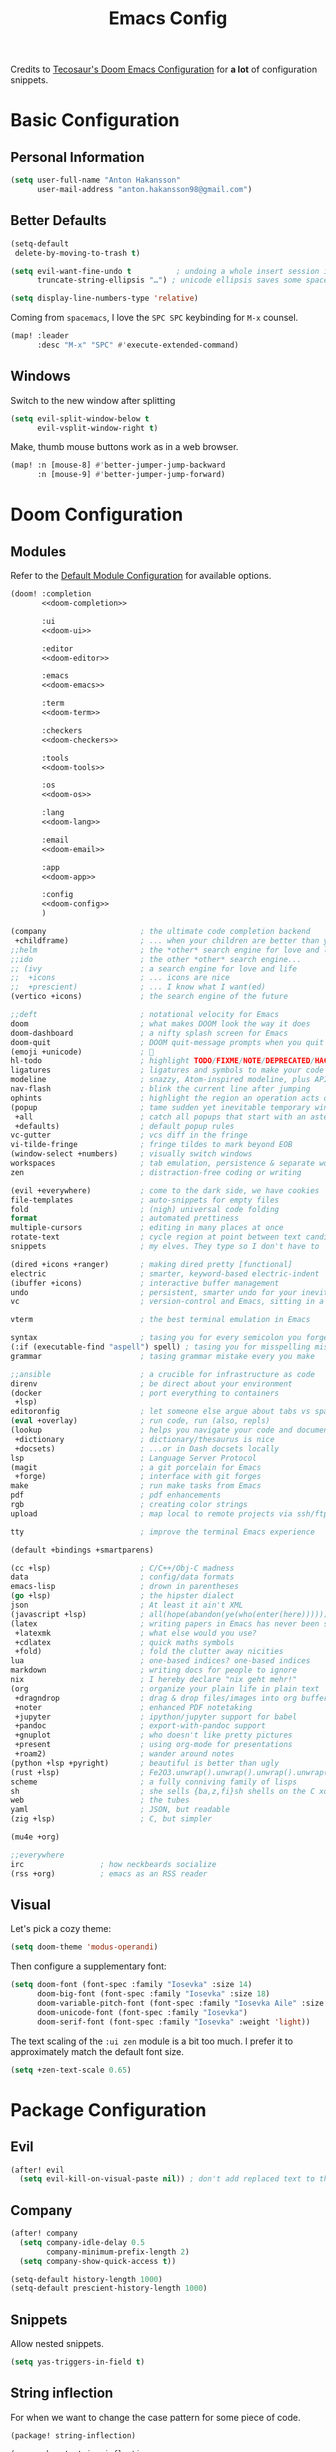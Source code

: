 #+title: Emacs Config
#+startup: show2levels
#+property: header-args:emacs-lisp :tangle config.el :comments link :results none
#+property: header-args:elisp :exports code

Credits to [[https://tecosaur.github.io/emacs-config/config.html][Tecosaur's Doom Emacs Configuration]] for *a lot* of configuration snippets.

* Basic Configuration
** Personal Information
#+begin_src emacs-lisp
(setq user-full-name "Anton Hakansson"
      user-mail-address "anton.hakansson98@gmail.com")
#+end_src

** Better Defaults
#+begin_src emacs-lisp
(setq-default
 delete-by-moving-to-trash t)

(setq evil-want-fine-undo t          ; undoing a whole insert session is a bit too much. Make it more granular.
      truncate-string-ellipsis "…") ; unicode ellipsis saves some space

(setq display-line-numbers-type 'relative)
#+end_src

Coming from =spacemacs=, I love the =SPC SPC= keybinding for =M-x= counsel.
#+begin_src emacs-lisp
(map! :leader
      :desc "M-x" "SPC" #'execute-extended-command)
#+end_src

** Windows
Switch to the new window after splitting
#+begin_src emacs-lisp
(setq evil-split-window-below t
      evil-vsplit-window-right t)
#+end_src

Make, thumb mouse buttons work as in a web browser.
#+begin_src emacs-lisp
(map! :n [mouse-8] #'better-jumper-jump-backward
      :n [mouse-9] #'better-jumper-jump-forward)
#+end_src

* Doom Configuration
** Modules
:PROPERTIES:
:header-args:emacs-lisp: :tangle no
:END:

Refer to the [[https://github.com/hlissner/doom-emacs/blob/master/init.example.el][Default Module Configuration]] for available options.

#+attr_html: :collapsed t
#+begin_src emacs-lisp :tangle init.el :noweb no-export :comments no
(doom! :completion
       <<doom-completion>>

       :ui
       <<doom-ui>>

       :editor
       <<doom-editor>>

       :emacs
       <<doom-emacs>>

       :term
       <<doom-term>>

       :checkers
       <<doom-checkers>>

       :tools
       <<doom-tools>>

       :os
       <<doom-os>>

       :lang
       <<doom-lang>>

       :email
       <<doom-email>>

       :app
       <<doom-app>>

       :config
       <<doom-config>>
       )
#+end_src

#+name: doom-completion
#+begin_src emacs-lisp
(company                     ; the ultimate code completion backend
 +childframe)                ; ... when your children are better than you
;;helm                       ; the *other* search engine for love and life
;;ido                        ; the other *other* search engine...
;; (ivy                      ; a search engine for love and life
;;  +icons                   ; ... icons are nice
;;  +prescient)              ; ... I know what I want(ed)
(vertico +icons)             ; the search engine of the future
#+end_src

#+name: doom-ui
#+begin_src emacs-lisp
;;deft                       ; notational velocity for Emacs
doom                         ; what makes DOOM look the way it does
doom-dashboard               ; a nifty splash screen for Emacs
doom-quit                    ; DOOM quit-message prompts when you quit Emacs
(emoji +unicode)             ; 🙂
hl-todo                      ; highlight TODO/FIXME/NOTE/DEPRECATED/HACK/REVIEW
ligatures                    ; ligatures and symbols to make your code pretty again
modeline                     ; snazzy, Atom-inspired modeline, plus API
nav-flash                    ; blink the current line after jumping
ophints                      ; highlight the region an operation acts on
(popup                       ; tame sudden yet inevitable temporary windows
 +all                        ; catch all popups that start with an asterix
 +defaults)                  ; default popup rules
vc-gutter                    ; vcs diff in the fringe
vi-tilde-fringe              ; fringe tildes to mark beyond EOB
(window-select +numbers)     ; visually switch windows
workspaces                   ; tab emulation, persistence & separate workspaces
zen                          ; distraction-free coding or writing
#+end_src

#+name: doom-editor
#+begin_src emacs-lisp
(evil +everywhere)           ; come to the dark side, we have cookies
file-templates               ; auto-snippets for empty files
fold                         ; (nigh) universal code folding
format                       ; automated prettiness
multiple-cursors             ; editing in many places at once
rotate-text                  ; cycle region at point between text candidates
snippets                     ; my elves. They type so I don't have to
#+end_src

#+name: doom-emacs
#+begin_src emacs-lisp
(dired +icons +ranger)       ; making dired pretty [functional]
electric                     ; smarter, keyword-based electric-indent
(ibuffer +icons)             ; interactive buffer management
undo                         ; persistent, smarter undo for your inevitable mistakes
vc                           ; version-control and Emacs, sitting in a tree
#+end_src

#+name: doom-term
#+begin_src emacs-lisp
vterm                        ; the best terminal emulation in Emacs
#+end_src

#+name: doom-checkers
#+begin_src emacs-lisp
syntax                       ; tasing you for every semicolon you forget
(:if (executable-find "aspell") spell) ; tasing you for misspelling mispelling
grammar                      ; tasing grammar mistake every you make
#+end_src

#+name: doom-tools
#+begin_src emacs-lisp
;;ansible                    ; a crucible for infrastructure as code
direnv                       ; be direct about your environment
(docker                      ; port everything to containers
 +lsp)
editoronfig                  ; let someone else argue about tabs vs spaces
(eval +overlay)              ; run code, run (also, repls)
(lookup                      ; helps you navigate your code and documentation
 +dictionary                 ; dictionary/thesaurus is nice
 +docsets)                   ; ...or in Dash docsets locally
lsp                          ; Language Server Protocol
(magit                       ; a git porcelain for Emacs
 +forge)                     ; interface with git forges
make                         ; run make tasks from Emacs
pdf                          ; pdf enhancements
rgb                          ; creating color strings
upload                       ; map local to remote projects via ssh/ftp
#+end_src

#+name: doom-os
#+begin_src emacs-lisp
tty                          ; improve the terminal Emacs experience
#+end_src

#+name: doom-config
#+begin_src emacs-lisp
(default +bindings +smartparens)
#+end_src

#+name: doom-lang
#+begin_src emacs-lisp
(cc +lsp)                    ; C/C++/Obj-C madness
data                         ; config/data formats
emacs-lisp                   ; drown in parentheses
(go +lsp)                    ; the hipster dialect
json                         ; At least it ain't XML
(javascript +lsp)            ; all(hope(abandon(ye(who(enter(here))))))
(latex                       ; writing papers in Emacs has never been so fun
 +latexmk                    ; what else would you use?
 +cdlatex                    ; quick maths symbols
 +fold)                      ; fold the clutter away nicities
lua                          ; one-based indices? one-based indices
markdown                     ; writing docs for people to ignore
nix                          ; I hereby declare "nix geht mehr!"
(org                         ; organize your plain life in plain text
 +dragndrop                  ; drag & drop files/images into org buffers
 +noter                      ; enhanced PDF notetaking
 +jupyter                    ; ipython/jupyter support for babel
 +pandoc                     ; export-with-pandoc support
 +gnuplot                    ; who doesn't like pretty pictures
 +present                    ; using org-mode for presentations
 +roam2)                     ; wander around notes
(python +lsp +pyright)       ; beautiful is better than ugly
(rust +lsp)                  ; Fe2O3.unwrap().unwrap().unwrap().unwrap()
scheme                       ; a fully conniving family of lisps
sh                           ; she sells {ba,z,fi}sh shells on the C xor
web                          ; the tubes
yaml                         ; JSON, but readable
(zig +lsp)                   ; C, but simpler
#+end_src

#+name: doom-email
#+begin_src emacs-lisp
(mu4e +org)
#+end_src

#+name: doom-app
#+begin_src emacs-lisp
;;everywhere
irc                 ; how neckbeards socialize
(rss +org)          ; emacs as an RSS reader
#+end_src
** Visual
Let's pick a cozy theme:
#+begin_src emacs-lisp
(setq doom-theme 'modus-operandi)
#+end_src

Then configure a supplementary font:
#+begin_src emacs-lisp
(setq doom-font (font-spec :family "Iosevka" :size 14)
      doom-big-font (font-spec :family "Iosevka" :size 18)
      doom-variable-pitch-font (font-spec :family "Iosevka Aile" :size 14)
      doom-unicode-font (font-spec :family "Iosevka")
      doom-serif-font (font-spec :family "Iosevka" :weight 'light))
#+end_src

The text scaling of the =:ui zen= module is a bit too much.
I prefer it to approximately match the default font size.
#+begin_src emacs-lisp
(setq +zen-text-scale 0.65)
#+end_src

* Package Configuration
** Evil
#+begin_src emacs-lisp
(after! evil
  (setq evil-kill-on-visual-paste nil)) ; don't add replaced text to the kill ring
#+end_src
** Company
#+begin_src emacs-lisp
(after! company
  (setq company-idle-delay 0.5
        company-minimum-prefix-length 2)
  (setq company-show-quick-access t))
#+end_src

#+begin_src emacs-lisp
(setq-default history-length 1000)
(setq-default prescient-history-length 1000)
#+end_src

** Snippets
Allow nested snippets.
#+begin_src emacs-lisp
(setq yas-triggers-in-field t)
#+end_src

** String inflection
For when we want to change the case pattern for some piece of code.
#+begin_src emacs-lisp :tangle packages.el
(package! string-inflection)
#+end_src

#+begin_src emacs-lisp
(use-package! string-inflection
  :commands (string-inflection-all-cycle
             string-inflection-toggle
             string-inflection-camelcase
             string-inflection-lower-camelcase
             string-inflection-kebab-case
             string-inflection-underscore
             string-inflection-capital-underscore
             string-inflection-upcase))
#+end_src
** Academic phrases
Fight the blank page!
#+begin_src emacs-lisp :tangle packages.el
(package! academic-phrases)
#+end_src
** CDLaTeX
#+begin_src emacs-lisp
(after! cdlatex
  (setq
   cdlatex-math-symbol-prefix (string-to-char ";")
   cdlatex-simplify-sub-super-scripts nil
   cdlatex-math-symbol-alist
   '( ;; adding missing functions to 3rd level symbols
     (?_    ("\\downarrow"  "\\Downarrow"           "\\inf"))
     (?2    ("^2"           "\\sqrt{?}"     ""     ))
     (?3    ("^3"           "\\sqrt[3]{?}"  ""     ))
     (?^    ("\\uparrow"    ""           "\\sup"))
     (?k    ("\\kappa"      ""           "\\ker"))
     (?m    ("\\mu"         ""           "\\lim"))
     (?c    (""             "\\circ"     "\\cos"))
     (?d    ("\\delta"      "\\partial"  "\\dim"))
     (?D    ("\\Delta"      "\\nabla"    "\\deg"))
     ;; no idea why \Phi isnt on 'F' in first place, \phi is on 'f'.
     (?F    ("\\Phi"))
     ;; now just conveniance
     (?v    ("\\lor"   "\\vdash"))
     (?V    (""        "\\vDash"))
     (?.    ("\\cdot"  "\\dots"))
     (?:    ("\\vdots" "\\ddots"))
     (?*    ("\\times" "\\star" "\\ast")))
   cdlatex-math-modify-alist
   '( ;; my own stuff
     (?B    "\\mathbb"        nil          t    nil  nil)
     (?t    "\\text"          nil          t    nil  nil)
     (?a    "\\abs"           nil          t    nil  nil)))
  )

(when EMACS28+
  (add-hook 'latex-mode-hook #'TeX-latex-mode))
#+end_src

** Org
:PROPERTIES:
:header-args:emacs-lisp: :tangle no :noweb-ref org-conf
:END:
Wrap whole org configuration within an src_elisp{(after! ...)} block.
#+begin_src emacs-lisp :noweb no-export :tangle config.el :noweb-ref nil
(after! org
  <<org-conf>>
)
#+end_src

*** Packages
:PROPERTIES:
:header-args:emacs-lisp: :tangle packages.el :comments no
:END:
**** Org Itself
#+begin_src emacs-lisp
(unpin! org) ; may be bugs
#+end_src
**** Eagerly toggle elements
***** Latex Fragments
Toggle latex fragments on/off when cursor enters/leaves a latex fragment.
#+begin_src emacs-lisp
(package! org-fragtog)
#+end_src

#+begin_src emacs-lisp :tangle config.el
(use-package! org-fragtog
  :hook (org-mode . org-fragtog-mode))
#+end_src
***** Org elements
Toggle org elements(link, bold, etc.) on/off when cursor enters/leaves an org element.
#+begin_src emacs-lisp
(package! org-appear)
#+end_src

#+begin_src emacs-lisp :tangle config.el
(use-package! org-appear
  :hook (org-mode . org-appear-mode)
  :config
  (setq org-appear-autoemphasis t
        org-appear-autosubmarkers t
        org-appear-autolinks nil)
  ;; for proper first-time setup, `org-appear--set-elements'
  ;; needs to be run after other hooks have acted.
  (run-at-time nil nil #'org-appear--set-elements))
#+end_src

**** Sage Math
#+begin_src emacs-lisp
(package! sage-shell-mode)
(package! ob-sagemath)
#+end_src

#+begin_src emacs-lisp :tangle config.el
(use-package! sage-shell-mode)
(use-package! ob-sagemath)
#+end_src
**** Anki Editor
Anki is great, however the text input is clunky; and behold! there's an emacs package for that.
It depends on the [[https://ankiweb.net/shared/info/2055492159][AnkiConnect]] add-on.

#+begin_src emacs-lisp
(package! anki-editor)
#+end_src

#+begin_src emacs-lisp :tangle config.el
(use-package anki-editor
  :after org
  :bind (:map org-mode-map
         ("<f9>"  . anki-editor-push-tree))
  :config
  (setq anki-editor-create-decks t ;; Allow anki-editor to create a new deck if it doesn't exist
        anki-editor-org-tags-as-anki-tags t)
   (defun anki-editor-push-tree ()
    "Push all notes under a tree."
    (interactive)
    (anki-editor-push-notes '(4))
    (anki-editor-reset-cloze-number))
   )
    #+end_src

To quickly create cards let's use a snippet.
Remember to set:
#+begin_src org
,:PROPERTIES:
,:ANKI_DECK: <deck name>
,:END:
#+end_src
in the parent heading.

#+begin_src snippet :mkdirp t :tangle snippets/org-mode/anki_card
# -*- mode: snippet -*-
# name: anki card
# key: <A
# --
`(make-string (+ (org-current-level) 1) ?*)` Card
:PROPERTIES:
:ANKI_NOTE_TYPE: Basic
:END:
`(make-string (+ (org-current-level) 2) ?*)` Front
$1
`(make-string (+ (org-current-level) 2) ?*)` Back
$0
#+end_src

#+begin_src snippet :mkdirp t :tangle snippets/org-mode/anki_card_cloze
# -*- mode: snippet -*-
# name: anki
# key: <AC
# --
`(make-string (+ (org-current-level) 1) ?*)` $1
:PROPERTIES:
:ANKI_NOTE_TYPE: Cloze
:END:
`(make-string (+ (org-current-level) 2) ?*)` Text
$0
#+end_src

*** Behavior
**** Defaults
#+begin_src emacs-lisp :noweb-ref org-conf
(setq org-directory "~/documents/org"
      org-roam-directory (concat org-directory "/roam")
      +org-capture-journal-file (concat org-directory "/journal.org")
      org-log-done 'time
      org-list-allow-alphabetical t ; have a. A. a) A) list bullets
      org-export-in-background t
      org-catch-invisible-edits 'smart
      org-export-with-sub-superscripts '{} ; don't treat lone _ or ^ as sub/superscripts, require _{} or ^{}
      )
#+end_src
**** GTD
#+begin_src emacs-lisp
(setq +org-capture-todo-file "gtd/inbox.org"
      org-agenda-files
      (mapcar (lambda (f) (concat org-directory f))
              '("/gtd/inbox.org" "/gtd/gtd.org" "/gtd/someday.org" "/gtd/tickler.org"))
      org-capture-templates
      '(("t" "Todo [inbox]" entry (file +org-capture-todo-file)
        "* TODO %?\n:PROPERTIES:\n:ENTERED_ON: %U\n:END:")
        ("T" "Tickler" entry
         (file "gtd/tickler.org")
         "* %i%? \n %U")
        ("n" "Personal notes" entry
         (file +org-capture-notes-file)
         "* %u %?\n%i\n%a" :prepend t)
        ("j" "Journal" entry
         (file+olp+datetree +org-capture-journal-file)
         "* %U %?\n%i\n%a" :prepend t)
        ("p" "Templates for projects")
        ("pt" "Project-local todo" entry
         (file+headline +org-capture-project-todo-file "Inbox")
         "* TODO %?\n%i\n%a" :prepend t)
        ("pn" "Project-local notes" entry
         (file+headline +org-capture-project-notes-file "Inbox")
         "* %U %?\n%i\n%a" :prepend t)
        ("pc" "Project-local changelog" entry
         (file+headline +org-capture-project-changelog-file "Unreleased")
         "* %U %?\n%i\n%a" :prepend t)
        ("o" "Centralized templates for projects")
        ("ot" "Project todo" entry #'+org-capture-central-project-todo-file "* TODO %?\n %i\n %a" :heading "Tasks" :prepend nil)
        ("on" "Project notes" entry #'+org-capture-central-project-notes-file "* %U %?\n %i\n %a" :heading "Notes" :prepend t)
        ("oc" "Project changelog" entry #'+org-capture-central-project-changelog-file "* %U %?\n %i\n %a" :heading "Changelog" :prepend t)))
#+end_src

Alter the TODO keywords to reflect GTD and log when an item transitions from TODO to NEXT.
#+begin_src emacs-lisp
(setq org-todo-keywords
      '((sequence "TODO(t)" "NEXT(n!)" "|" "DONE(d)")
        (sequence "WAIT(w@/!)" "|" "CANCELLED(c@/!)")))
#+end_src

**** GTD Agenda
#+begin_src emacs-lisp
(setq org-agenda-custom-commands
      '(
        ("g" "Get Things Done (GTD)"
         ((agenda)
          (todo "NEXT" ((org-agenda-overriding-header "Next:")))
          (todo "WAIT" ((org-agenda-overriding-header "Waiting on:")))
          (tags-todo "inbox" ((org-agenda-overriding-header "Inbox:")))
          (tags-todo "projects" ((org-agenda-overriding-header "Projects:")))
          (tags "CLOSED>=\"<today>\"" ((org-agenda-overriding-header "\nCompleted today\n")))
          ))))
#+end_src

**** View Exported file
~:localleader v~ has no pre-existing binding, so let's use it to view possible output files.

#+begin_src emacs-lisp
(map! :map org-mode-map
      :localleader
      :desc "View exported file"
      "v" #'org-view-output-file)

(defvar org-view-output-file-extensions '("pdf" "md" "txt" "tex" "html")
        "Search for output files with these extensions, in order, viewing the first that matches")

(defvar org-view-external-file-extensions '("html") "File extensions that should be opened externally")

(defun org-view-output-file (&optional org-file-path)
        "Visit buffer open on the first output file (if any) found, using 'org-view-output-file-extensions'"
        (interactive)
        (let* ((org-file-path (or org-file-path (buffer-file-name) ""))
               (dir (file-name-directory org-file-path))
               (basename (file-name-base org-file-path))
               (output-file nil))
          (dolist (extension org-view-output-file-extensions)
            (unless output-file
              (when (file-exists-p (concat dir basename "." extension))
                (setq output-file (concat dir basename "." extension)))))
          (if output-file
              (if (member (file-name-extension output-file) org-view-external-file-extensions)
                  (browse-url-xdg-open output-file)
                (pop-to-buffer (or (find-buffer-visiting output-file)
                                   (find-file-noselect output-file))))
              (message "No exported file found"))))
#+end_src

**** Math editing
=cdlatex= is useful for quickly inserting math symbols.
#+begin_src emacs-lisp
(add-hook 'org-mode-hook 'turn-on-org-cdlatex)
#+end_src

Quickly grabbing input from the buffer and evaluation mathematical expressions is useful.
Let us add some custom keybindings.
#+begin_src emacs-lisp
(map! :map org-mode-map
      :leader (:prefix-map ("=" . "calc")
               "=" #'calc-dispatch
               "c" #'calc
               "q" #'quick-calc
                            "g" #'calc-grab-region))
#+end_src

**** Snippet Helpers
I often want to set =src-block= headers, and it's a pain to
+ type them out
+ remember what the accepted values are
+ oh, and specifying the same language again and again

We can solve this in three steps
+ having one-letter snippets, conditioned on ~(point)~ being within a src header
+ creating a nice prompt showing accepted values and the current default
+ pre-filling the =src-block= language with the last language used

For header args, the keys I'll use are
+ =r= for =:results=
+ =e= for =:exports=
+ =v= for =:eval=
+ =s= for =:session=
+ =d= for =:dir=

#+begin_src emacs-lisp
(defun +yas/org-src-header-p ()
  "Determine whether `point' is within a src-block header or header-args."
  (pcase (org-element-type (org-element-context))
    ('src-block (< (point) ; before code part of the src-block
                   (save-excursion (goto-char (org-element-property :begin (org-element-context)))
                                   (forward-line 1)
                                   (point))))
    ('inline-src-block (< (point) ; before code part of the inline-src-block
                          (save-excursion (goto-char (org-element-property :begin (org-element-context)))
                                          (search-forward "]{")
                                          (point))))
    ('keyword (string-match-p "^header-args" (org-element-property :value (org-element-context))))))
#+end_src

Now let's write a function we can reference in yasnippets to produce a nice
interactive way to specify header args.

#+begin_src emacs-lisp
(defun +yas/org-prompt-header-arg (arg question values)
  "Prompt the user to set ARG header property to one of VALUES with QUESTION.
The default value is identified and indicated. If either default is selected,
or no selection is made: nil is returned."
  (let* ((src-block-p (not (looking-back "^#\\+property:[ \t]+header-args:.*" (line-beginning-position))))
         (default
           (or
            (cdr (assoc arg
                        (if src-block-p
                            (nth 2 (org-babel-get-src-block-info t))
                          (org-babel-merge-params
                           org-babel-default-header-args
                           (let ((lang-headers
                                  (intern (concat "org-babel-default-header-args:"
                                                  (+yas/org-src-lang)))))
                             (when (boundp lang-headers) (eval lang-headers t)))))))
            ""))
         default-value)
    (setq values (mapcar
                  (lambda (value)
                    (if (string-match-p (regexp-quote value) default)
                        (setq default-value
                              (concat value " "
                                      (propertize "(default)" 'face 'font-lock-doc-face)))
                      value))
                  values))
    (let ((selection (consult--read values :prompt question :default default-value)))
      (unless (or (string-match-p "(default)$" selection)
                  (string= "" selection))
        selection))))
#+end_src

Finally, we fetch the language information for new source blocks.

Since we're getting this info, we might as well go a step further and also
provide the ability to determine the most popular language in the buffer that
doesn't have any =header-args= set for it (with =#+properties=).

#+begin_src emacs-lisp
(defun +yas/org-src-lang ()
  "Try to find the current language of the src/header at `point'.
Return nil otherwise."
  (let ((context (org-element-context)))
    (pcase (org-element-type context)
      ('src-block (org-element-property :language context))
      ('inline-src-block (org-element-property :language context))
      ('keyword (when (string-match "^header-args:\\([^ ]+\\)" (org-element-property :value context))
                  (match-string 1 (org-element-property :value context)))))))

(defun +yas/org-last-src-lang ()
  "Return the language of the last src-block, if it exists."
  (save-excursion
    (beginning-of-line)
    (when (re-search-backward "^[ \t]*#\\+begin_src" nil t)
      (org-element-property :language (org-element-context)))))

(defun +yas/org-most-common-no-property-lang ()
  "Find the lang with the most source blocks that has no global header-args, else nil."
  (let (src-langs header-langs)
    (save-excursion
      (goto-char (point-min))
      (while (re-search-forward "^[ \t]*#\\+begin_src" nil t)
        (push (+yas/org-src-lang) src-langs))
      (goto-char (point-min))
      (while (re-search-forward "^[ \t]*#\\+property: +header-args" nil t)
        (push (+yas/org-src-lang) header-langs)))

    (setq src-langs
          (mapcar #'car
                  ;; sort alist by frequency (desc.)
                  (sort
                   ;; generate alist with form (value . frequency)
                   (cl-loop for (n . m) in (seq-group-by #'identity src-langs)
                            collect (cons n (length m)))
                   (lambda (a b) (> (cdr a) (cdr b))))))

    (car (cl-set-difference src-langs header-langs :test #'string=))))
#+end_src
**** lsp-mode in src blocks
#+begin_src emacs-lisp
(cl-defmacro lsp-org-babel-enable (lang)
  "Support LANG in org source code block."
  (setq centaur-lsp 'lsp-mode)
  (cl-check-type lang stringp)
  (let* ((edit-pre (intern (format "org-babel-edit-prep:%s" lang)))
         (intern-pre (intern (format "lsp--%s" (symbol-name edit-pre)))))
    `(progn
       (defun ,intern-pre (info)
         (let ((file-name (->> info caddr (alist-get :file))))
           (unless file-name
             (setq file-name (make-temp-file "babel-lsp-")))
           (setq buffer-file-name file-name)
           (lsp-deferred)))
       (put ',intern-pre 'function-documentation
            (format "Enable lsp-mode in the buffer of org source block (%s)."
                    (upcase ,lang)))
       (if (fboundp ',edit-pre)
           (advice-add ',edit-pre :after ',intern-pre)
         (progn
           (defun ,edit-pre (info)
             (,intern-pre info))
           (put ',edit-pre 'function-documentation
                (format "Prepare local buffer environment for org source block (%s)."
                        (upcase ,lang))))))))
(defvar org-babel-lang-list
  '("python" "ipython" "emacs-lisp" "elisp" "c"))
(dolist (lang org-babel-lang-list)
  (eval `(lsp-org-babel-enable ,lang)))
#+end_src

**** Translate capital keywords (old) to lower case (new)
Everyone used to use ~#+CAPITAL~ keywords. Then people realized that ~#+lowercase~ is actually both marginally easier and visually nicer, so now the capital version is just used in the manual.

#+begin_src emacs-lisp
(defun my/org-syntax-convert-keyword-case-to-lower ()
  "Convert all #+KEYWORDS to #+keywords."
  (interactive)
  (save-excursion
    (goto-char (point-min))
    (let ((count 0)
          (case-fold-search nil))
      (while (re-search-forward "^[ \t]*#\\+[A-Z_]+" nil t)
        (unless (s-matches-p "RESULTS" (match-string 0))
          (replace-match (downcase (match-string 0)) t)
          (setq count (1+ count))))
      (message "Replaced %d occurances" count))))
#+end_src
**** Create figures with =draw.io=
#+begin_src emacs-lisp
(defvar my/drawio-svg-template
"
<?xml version=\"1.0\" encoding=\"UTF-8\"?>
<!DOCTYPE svg PUBLIC \"-//W3C//DTD SVG 1.1//EN\" \"http://www.w3.org/Graphics/SVG/1.1/DTD/svg11.dtd\">
<svg xmlns=\"http://www.w3.org/2000/svg\" xmlns:xlink=\"http://www.w3.org/1999/xlink\" version=\"1.1\" width=\"1px\" height=\"1px\" viewBox=\"-0.5 -0.5 1 1\" content=\"&lt;mxfile host=&quot;Electron&quot; modified=&quot;2021-04-06T19:59:21.217Z&quot; agent=&quot;5.0 (X11; Linux x86_64) AppleWebKit/537.36 (KHTML, like Gecko) draw.io/13.6.2 Chrome/83.0.4103.122 Electron/9.2.0 Safari/537.36&quot; etag=&quot;jvakbBwTCuQwA_FwzQcD&quot; version=&quot;13.6.2&quot; type=&quot;device&quot;&gt;&lt;diagram id=&quot;oKLLFZHwsVmmPUDXrigO&quot; name=&quot;Page-1&quot;&gt;ddHBDsIgDADQr+HOwEXvc+rF0w6eyaiDhK0Lwwz9erfAnGR6IeW1UFIIL1p/tqJXV5RgCKPSE34kjO13+bTO8IzAWYDGahkoW6HSL4hIoz60hCEpdIjG6T7FGrsOapeYsBbHtOyOJu3aiwY2UNXCbPWmpVNBDzld/QK6UUvnjMZMK5biCIMSEscv4iXhhUV0IWp9AWae3TKXcO70J/t5mIXO/TgwBevd0yb5IF6+AQ==&lt;/diagram&gt;&lt;/mxfile&gt;\"><defs/><g/></svg>
"
"Template file for draw.io"
  )

(defun my/drawio-create (&optional template-path)
  (interactive)
  (require 'org-download)
  (let*((basename (read-string (format "Filename [%s]: " "figure.svg") nil nil "figure.svg"))
        (dir org-download-image-dir)
        (filepath (concat dir "/" (org-download-file-format-default basename)))
        (org-download-image-org-width 400))
      (make-directory dir t)
      (write-region my/drawio-svg-template nil filepath)
      (start-process-shell-command "drawio" nil (format "drawio %s" filepath)) ; open svg file
      (org-download-insert-link basename filepath)
    )
  )

(defun my/drawio-edit ()
  (interactive)
  (let ((context (org-element-context)))
    (if (not (eq (car-safe context) 'link))
        (user-error "Not on a link")
      (start-process-shell-command
       "drawio"
       "drawio"
       (format "drawio %s"
               (shell-quote-wildcard-pattern
                (url-unhex-string (plist-get (cadr context) :path)))))))
  )
#+end_src
*** Emacs Visuals
**** Org-modern
=org-modern= implements a "modern" style of an Org buffer that looks amazing; let's use it.

#+begin_src emacs-lisp :tangle packages.el
(package! org-modern)
#+end_src

#+begin_src emacs-lisp
(use-package! org-modern
  :hook (org-mode . org-modern-mode)
  :commands org-modern-mode)
#+end_src

=org-modern= expects that ~org-indent-mode~ is off.
#+begin_src emacs-lisp
(setq org-startup-indented nil)
#+end_src

Since org-modern’s tag face supplants Org’s tag face, we need to adjust the spell-check face ignore list

#+begin_src emacs-lisp
(after! spell-fu
  (push 'org-modern-tag (alist-get 'org-mode +spell-excluded-faces-alist)))
#+end_src

**** Font Display
Mixed pitch is great. As is ~+org-pretty-mode~.
#+begin_src emacs-lisp
(add-hook 'org-mode-hook #'mixed-pitch-mode)
(add-hook 'org-mode-hook #'+org-pretty-mode)
#+end_src

Let's make headings a bit bigger
#+begin_src emacs-lisp
(custom-set-faces!
  '(outline-1 :weight extra-bold :height 1.25)
  '(outline-2 :weight bold :height 1.15)
  '(outline-3 :weight bold :height 1.12)
  '(outline-4 :weight semi-bold :height 1.09)
  '(outline-5 :weight semi-bold :height 1.06)
  '(outline-6 :weight semi-bold :height 1.03)
  '(outline-8 :weight semi-bold)
  '(outline-9 :weight semi-bold)
  '(org-level-1 :weight semi-bold :height 1.25)
  '(org-level-2 :weight semi-bold :height 1.15)
  '(org-level-3 :weight semi-bold :height 1.12)
  '(org-level-4 :weight semi-bold :height 1.09)
  '(org-level-5 :weight semi-bold :height 1.06)
  '(org-level-6 :weight semi-bold :height 1.03)
  '(org-level-7 :weight semi-bold)
  '(org-level-8 :weight semi-bold)
  )
#+end_src

And the same with the title.
#+begin_src emacs-lisp
(custom-set-faces!
  '(org-document-title :height 1.2))
#+end_src

It seems reasonable to have deadlines in the error face when they're passed.
#+begin_src emacs-lisp
(setq org-agenda-deadline-faces
      '((1.001 . error)
        (1.0 . org-warning)
        (0.5 . org-upcoming-deadline)
        (0.0 . org-upcoming-distant-deadline)))
#+end_src

We can then have quote blocks stand out a bit more by making them /italic/.
#+begin_src emacs-lisp
(setq org-fontify-quote-and-verse-blocks t)
#+end_src

**** Symbols
It's also nice to change the character used for collapsed items (by default ~…~).
#+begin_src emacs-lisp
(setq org-ellipsis "…")
#+end_src

**** Fontifying inline src blocks
Org does lovely things with =#+begin_src= blocks, like using font-lock for
language's major-mode behind the scenes and pulling out the lovely colorful
results. By contrast, inline =src_= blocks are somewhat neglected.

I am not the first person to feel this way, thankfully others have [[https://stackoverflow.com/questions/20309842/how-to-syntax-highlight-for-org-mode-inline-source-code-src-lang/28059832][taken to
stackexchange]] to voice their desire for inline src fontification. I was going to
steal their work, but unfortunately they didn't perform /true/ source code
fontification, but simply applied the =org-code= face to the content.

We can do better than that, and we shall! Using ~org-src-font-lock-fontify-block~
we can apply language-appropriate syntax highlighting. Then, continuing on to
={{{results(...)}}}= , it can have the =org-block= face applied to match, and then
the value-surrounding constructs hidden by mimicking the behaviour of
~prettify-symbols-mode~.

#+begin_warning
This currently only highlights a single inline src block per line.
I have no idea why it stops, but I'd rather it didn't.
If you have any idea what's going on or how to fix this /please/ get in touch.
#+end_warning

#+begin_src emacs-lisp
(defvar org-prettify-inline-results t
  "Whether to use (ab)use prettify-symbols-mode on {{{results(...)}}}.
Either t or a cons cell of strings which are used as substitutions
for the start and end of inline results, respectively.")

(defvar org-fontify-inline-src-blocks-max-length 200
  "Maximum content length of an inline src block that will be fontified.")

(defun org-fontify-inline-src-blocks (limit)
  "Try to apply `org-fontify-inline-src-blocks-1'."
  (condition-case nil
      (org-fontify-inline-src-blocks-1 limit)
    (error (message "Org mode fontification error in %S at %d"
                    (current-buffer)
                    (line-number-at-pos)))))

(defun org-fontify-inline-src-blocks-1 (limit)
  "Fontify inline src_LANG blocks, from `point' up to LIMIT."
  (let ((case-fold-search t)
        (initial-point (point)))
    (while (re-search-forward "\\_<src_\\([^ \t\n[{]+\\)[{[]?" limit t) ; stolen from `org-element-inline-src-block-parser'
      (let ((beg (match-beginning 0))
            pt
            (lang-beg (match-beginning 1))
            (lang-end (match-end 1)))
        (remove-text-properties beg lang-end '(face nil))
        (font-lock-append-text-property lang-beg lang-end 'face 'org-meta-line)
        (font-lock-append-text-property beg lang-beg 'face 'shadow)
        (font-lock-append-text-property beg lang-end 'face 'org-block)
        (setq pt (goto-char lang-end))
        ;; `org-element--parse-paired-brackets' doesn't take a limit, so to
        ;; prevent it searching the entire rest of the buffer we temporarily
        ;; narrow the active region.
        (save-restriction
          (narrow-to-region beg (min (point-max) limit (+ lang-end org-fontify-inline-src-blocks-max-length)))
          (when (ignore-errors (org-element--parse-paired-brackets ?\[))
            (remove-text-properties pt (point) '(face nil))
            (font-lock-append-text-property pt (point) 'face 'org-block)
            (setq pt (point)))
          (when (ignore-errors (org-element--parse-paired-brackets ?\{))
            (remove-text-properties pt (point) '(face nil))
            (font-lock-append-text-property pt (1+ pt) 'face '(org-block shadow))
            (unless (= (1+ pt) (1- (point)))
              (if org-src-fontify-natively
                  (org-src-font-lock-fontify-block (buffer-substring-no-properties lang-beg lang-end) (1+ pt) (1- (point)))
                (font-lock-append-text-property (1+ pt) (1- (point)) 'face 'org-block)))
            (font-lock-append-text-property (1- (point)) (point) 'face '(org-block shadow))
            (setq pt (point))))
        (when (and org-prettify-inline-results (re-search-forward "\\= {{{results(" limit t))
          (font-lock-append-text-property pt (1+ pt) 'face 'org-block)
          (goto-char pt))))
    (when org-prettify-inline-results
      (goto-char initial-point)
      (org-fontify-inline-src-results limit))))

(defun org-fontify-inline-src-results (limit)
  (while (re-search-forward "{{{results(\\(.+?\\))}}}" limit t)
    (remove-list-of-text-properties (match-beginning 0) (point)
                                    '(composition
                                      prettify-symbols-start
                                      prettify-symbols-end))
    (font-lock-append-text-property (match-beginning 0) (match-end 0) 'face 'org-block)
    (let ((start (match-beginning 0)) (end (match-beginning 1)))
      (with-silent-modifications
        (compose-region start end (if (eq org-prettify-inline-results t) "⟨" (car org-prettify-inline-results)))
        (add-text-properties start end `(prettify-symbols-start ,start prettify-symbols-end ,end))))
    (let ((start (match-end 1)) (end (point)))
      (with-silent-modifications
        (compose-region start end (if (eq org-prettify-inline-results t) "⟩" (cdr org-prettify-inline-results)))
        (add-text-properties start end `(prettify-symbols-start ,start prettify-symbols-end ,end))))))

(defun org-fontify-inline-src-blocks-enable ()
  "Add inline src fontification to font-lock in Org.
Must be run as part of `org-font-lock-set-keywords-hook'."
  (setq org-font-lock-extra-keywords
        (append org-font-lock-extra-keywords '((org-fontify-inline-src-blocks)))))

(add-hook 'org-font-lock-set-keywords-hook #'org-fontify-inline-src-blocks-enable)
#+end_src

Doom theme's extra fontification is more problematic than helpful.
#+begin_src emacs-lisp
(setq doom-themes-org-fontify-special-tags nil)
#+end_src

*** LaTeX Export
#+begin_src emacs-lisp
(setq org-latex-pdf-process '("latexmk -f -pdf -%latex -shell-escape -interaction=nonstopmode -output-directory=%o %f"))
#+end_src
*** Snippets
:PROPERTIES:
:header-args:snippet: :mkdirp t
:END:

#+begin_src snippet :tangle snippets/org-mode/__
# -*- mode: snippet -*-
# name: Org template
# --
#+title: ${1:`(s-titleized-words (replace-regexp-in-string "^[0-9]\\{4\\}-[0-9][0-9]-[0-9][0-9]-" "" (file-name-base (or buffer-file-name "new buffer"))))`}
#+author: ${2:`(user-full-name)`}
#+date: ${3:`(format-time-string "%Y-%m-%d")`}

$0
#+end_src

#+begin_src snippet :tangle snippets/org-mode/inline_math
# -*- mode: snippet -*-
# name: inline math
# key: m
# condition: t
# --
\\( `%`$0 \\)
#+end_src

#+begin_src snippet :tangle snippets/org-mode/display_math
# -*- mode: snippet -*-
# name: display math
# key: M
# condition: t
# --
\\[ `%`$0 \\]
#+end_src

#+begin_src snippet :tangle snippets/org-mode/src
# -*- mode: snippet -*-
# name: #+begin_src
# uuid: src
# key: src
# --
#+begin_src ${1:`(or (+yas/org-last-src-lang) "?")`}
`%`$0
,#+end_src
#+end_src

** Latex
#+begin_src emacs-lisp
(setq TeX-save-query nil
      TeX-show-compilation t
      TeX-command-extra-options "-shell-escape")

(after! latex
  (add-to-list 'TeX-command-list '("XeLaTeX" "%`xelatex%(mode)%' %t" TeX-run-TeX nil t)))
#+end_src

#+begin_src emacs-lisp
(setq +latex-viewers '(pdf-tools zathura okular skim sumatrapdf))
#+end_src

*** Latex Auto activating snippets
#+begin_src emacs-lisp :tangle packages.el
(package! laas :recipe (:host github :repo "tecosaur/LaTeX-auto-activating-snippets"))
#+end_src

#+begin_src emacs-lisp
(use-package laas
  :hook (LaTeX-mode . laas-mode))
#+end_src

** RSS Reader
#+begin_src emacs-lisp
(map! :map elfeed-search-mode-map
      :after elfeed-search
      [remap kill-this-buffer] "q"
      [remap kill-buffer] "q"
      :n doom-leader-key nil
      :n "q" #'+rss/quit
      :n "e" #'elfeed-update
      :n "r" #'elfeed-search-untag-all-unread
      :n "u" #'elfeed-search-tag-all-unread
      :n "s" #'elfeed-search-live-filter
      :n "RET" #'elfeed-search-show-entry
      :n "p" #'elfeed-show-pdf
      :n "+" #'elfeed-search-tag-all
      :n "-" #'elfeed-search-untag-all
      :n "S" #'elfeed-search-set-filter
      :n "b" #'elfeed-search-browse-url
      :n "y" #'elfeed-search-yank)
(map! :map elfeed-show-mode-map
      :after elfeed-show
      [remap kill-this-buffer] "q"
      [remap kill-buffer] "q"
      :n doom-leader-key nil
      :nm "q" #'+rss/delete-pane
      :nm "o" #'ace-link-elfeed
      :nm "RET" #'org-ref-elfeed-add
      :nm "n" #'elfeed-show-next
      :nm "N" #'elfeed-show-prev
      :nm "p" #'elfeed-show-pdf
      :nm "+" #'elfeed-show-tag
      :nm "-" #'elfeed-show-untag
      :nm "s" #'elfeed-show-new-live-search
      :nm "y" #'elfeed-show-yank)

(add-hook! 'elfeed-show-mode-hook 'mixed-pitch-mode)
(add-hook! 'elfeed-search-mode-hook 'elfeed-update)
#+end_src
** Mail
#+begin_src emacs-lisp
(after! mu4e
  (setq sendmail-program (executable-find "msmtp")
        send-mail-function #'smtpmail-send-it
        message-sendmail-f-is-evil t
        message-sendmail-extra-arguments '("--read-envelope-from")
        message-send-mail-function #'message-send-mail-with-sendmail)

  (set-email-account! "personal"
                      '((mu4e-sent-folder       . "/personal/Sent")
                        (mu4e-drafts-folder     . "/personal/Drafts")
                        (mu4e-trash-folder      . "/personal/Trash")
                        (mu4e-refile-folder     . "/personal/Archive")
                        (smtpmail-smtp-user     . "anton@hakanssn.com"))
                      t)
  (set-email-account! "webmaster"
                      '((mu4e-sent-folder       . "/webmaster/Sent")
                        (mu4e-drafts-folder     . "/webmaster/Drafts")
                        (mu4e-trash-folder      . "/webmaster/Trash")
                        (mu4e-refile-folder     . "/webmaster/Archive")
                        (smtpmail-smtp-user     . "webmaster@hakanssn.com"))
                      t)
  )
#+end_src
** Calculator
*** Defaults
#+begin_src emacs-lisp
(setq calc-angle-mode 'rad  ; radians are rad
      calc-symbolic-mode t  ; keeps expressions like \sqrt{2} irrational for as long as possible
      calc-simplify-mode 'none)
#+end_src
*** Embedded calc
#+begin_src emacs-lisp
(map! :map calc-mode-map
      :after calc
      :localleader
      :desc "Embedded calc (toggle)" "e" #'calc-embedded)
(map! :map org-mode-map
      :after org
      :localleader
      :desc "Embedded calc (toggle)" "E" #'calc-embedded)
(map! :map latex-mode-map
      :after latex
      :localleader
      :desc "Embedded calc (toggle)" "e" #'calc-embedded)
#+end_src

